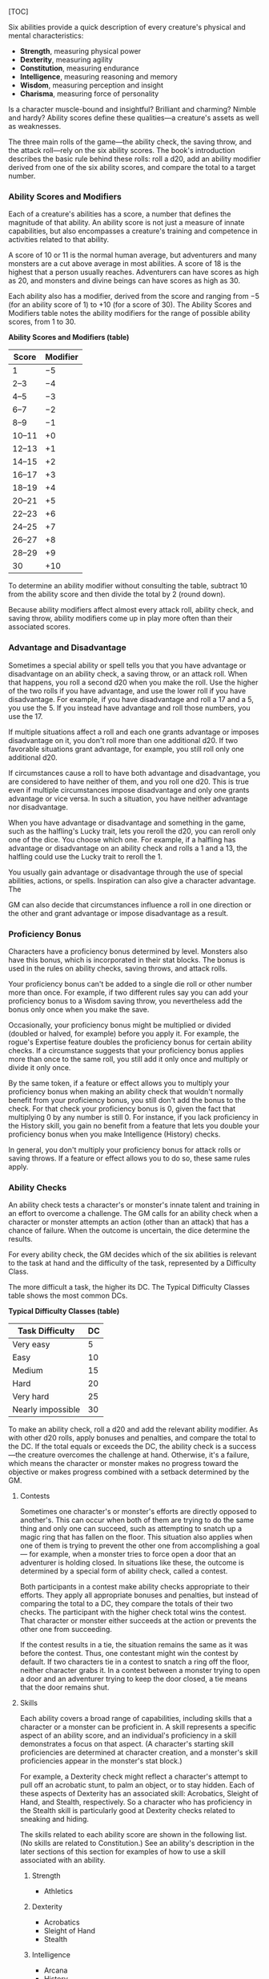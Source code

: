 [TOC]

Six abilities provide a quick description of every creature's physical
and mental characteristics:

-  *Strength*, measuring physical power
-  *Dexterity*, measuring agility
-  *Constitution*, measuring endurance
-  *Intelligence*, measuring reasoning and memory
-  *Wisdom*, measuring perception and insight
-  *Charisma*, measuring force of personality

Is a character muscle-bound and insightful? Brilliant and charming?
Nimble and hardy? Ability scores define these qualities---a creature's
assets as well as weaknesses.

The three main rolls of the game---the ability check, the saving throw,
and the attack roll---rely on the six ability scores. The book's
introduction describes the basic rule behind these rolls: roll a d20,
add an ability modifier derived from one of the six ability scores, and
compare the total to a target number.

*** Ability Scores and Modifiers

Each of a creature's abilities has a score, a number that defines the
magnitude of that ability. An ability score is not just a measure of
innate capabilities, but also encompasses a creature's training and
competence in activities related to that ability.

A score of 10 or 11 is the normal human average, but adventurers and
many monsters are a cut above average in most abilities. A score of 18
is the highest that a person usually reaches. Adventurers can have
scores as high as 20, and monsters and divine beings can have scores as
high as 30.

Each ability also has a modifier, derived from the score and ranging
from −5 (for an ability score of 1) to +10 (for a score of 30). The
Ability Scores and Modifiers table notes the ability modifiers for the
range of possible ability scores, from 1 to 30.

*Ability Scores and Modifiers (table)*

| Score    | Modifier   |
|----------+------------|
| 1        | −5         |
| 2--3     | −4         |
| 4--5     | −3         |
| 6--7     | −2         |
| 8--9     | −1         |
| 10--11   | +0         |
| 12--13   | +1         |
| 14--15   | +2         |
| 16--17   | +3         |
| 18--19   | +4         |
| 20--21   | +5         |
| 22--23   | +6         |
| 24--25   | +7         |
| 26--27   | +8         |
| 28--29   | +9         |
| 30       | +10        |

To determine an ability modifier without consulting the table, subtract
10 from the ability score and then divide the total by 2 (round down).

Because ability modifiers affect almost every attack roll, ability
check, and saving throw, ability modifiers come up in play more often
than their associated scores.

*** Advantage and Disadvantage

Sometimes a special ability or spell tells you that you have advantage
or disadvantage on an ability check, a saving throw, or an attack roll.
When that happens, you roll a second d20 when you make the roll. Use the
higher of the two rolls if you have advantage, and use the lower roll if
you have disadvantage. For example, if you have disadvantage and roll a
17 and a 5, you use the 5. If you instead have advantage and roll those
numbers, you use the 17.

If multiple situations affect a roll and each one grants advantage or
imposes disadvantage on it, you don't roll more than one additional d20.
If two favorable situations grant advantage, for example, you still roll
only one additional d20.

If circumstances cause a roll to have both advantage and disadvantage,
you are considered to have neither of them, and you roll one d20. This
is true even if multiple circumstances impose disadvantage and only one
grants advantage or vice versa. In such a situation, you have neither
advantage nor disadvantage.

When you have advantage or disadvantage and something in the game, such
as the halfling's Lucky trait, lets you reroll the d20, you can reroll
only one of the dice. You choose which one. For example, if a halfling
has advantage or disadvantage on an ability check and rolls a 1 and a
13, the halfling could use the Lucky trait to reroll the 1.

You usually gain advantage or disadvantage through the use of special
abilities, actions, or spells. Inspiration can also give a character
advantage. The

GM can also decide that circumstances influence a roll in one direction
or the other and grant advantage or impose disadvantage as a result.

*** Proficiency Bonus

Characters have a proficiency bonus determined by level. Monsters also
have this bonus, which is incorporated in their stat blocks. The bonus
is used in the rules on ability checks, saving throws, and attack rolls.

Your proficiency bonus can't be added to a single die roll or other
number more than once. For example, if two different rules say you can
add your proficiency bonus to a Wisdom saving throw, you nevertheless
add the bonus only once when you make the save.

Occasionally, your proficiency bonus might be multiplied or divided
(doubled or halved, for example) before you apply it. For example, the
rogue's Expertise feature doubles the proficiency bonus for certain
ability checks. If a circumstance suggests that your proficiency bonus
applies more than once to the same roll, you still add it only once and
multiply or divide it only once.

By the same token, if a feature or effect allows you to multiply your
proficiency bonus when making an ability check that wouldn't normally
benefit from your proficiency bonus, you still don't add the bonus to
the check. For that check your proficiency bonus is 0, given the fact
that multiplying 0 by any number is still 0. For instance, if you lack
proficiency in the History skill, you gain no benefit from a feature
that lets you double your proficiency bonus when you make Intelligence
(History) checks.

In general, you don't multiply your proficiency bonus for attack rolls
or saving throws. If a feature or effect allows you to do so, these same
rules apply.

*** Ability Checks

An ability check tests a character's or monster's innate talent and
training in an effort to overcome a challenge. The GM calls for an
ability check when a character or monster attempts an action (other than
an attack) that has a chance of failure. When the outcome is uncertain,
the dice determine the results.

For every ability check, the GM decides which of the six abilities is
relevant to the task at hand and the difficulty of the task, represented
by a Difficulty Class.

The more difficult a task, the higher its DC. The Typical Difficulty
Classes table shows the most common DCs.

*Typical Difficulty Classes (table)*

| Task Difficulty     | DC   |
|---------------------+------|
| Very easy           | 5    |
| Easy                | 10   |
| Medium              | 15   |
| Hard                | 20   |
| Very hard           | 25   |
| Nearly impossible   | 30   |

To make an ability check, roll a d20 and add the relevant ability
modifier. As with other d20 rolls, apply bonuses and penalties, and
compare the total to the DC. If the total equals or exceeds the DC, the
ability check is a success---the creature overcomes the challenge at
hand. Otherwise, it's a failure, which means the character or monster
makes no progress toward the objective or makes progress combined with a
setback determined by the GM.

**** Contests

Sometimes one character's or monster's efforts are directly opposed to
another's. This can occur when both of them are trying to do the same
thing and only one can succeed, such as attempting to snatch up a magic
ring that has fallen on the floor. This situation also applies when one
of them is trying to prevent the other one from accomplishing a goal---
for example, when a monster tries to force open a door that an
adventurer is holding closed. In situations like these, the outcome is
determined by a special form of ability check, called a contest.

Both participants in a contest make ability checks appropriate to their
efforts. They apply all appropriate bonuses and penalties, but instead
of comparing the total to a DC, they compare the totals of their two
checks. The participant with the higher check total wins the contest.
That character or monster either succeeds at the action or prevents the
other one from succeeding.

If the contest results in a tie, the situation remains the same as it
was before the contest. Thus, one contestant might win the contest by
default. If two characters tie in a contest to snatch a ring off the
floor, neither character grabs it. In a contest between a monster trying
to open a door and an adventurer trying to keep the door closed, a tie
means that the door remains shut.

**** Skills

Each ability covers a broad range of capabilities, including skills that
a character or a monster can be proficient in. A skill represents a
specific aspect of an ability score, and an individual's proficiency in
a skill demonstrates a focus on that aspect. (A character's starting
skill proficiencies are determined at character creation, and a
monster's skill proficiencies appear in the monster's stat block.)

For example, a Dexterity check might reflect a character's attempt to
pull off an acrobatic stunt, to palm an object, or to stay hidden. Each
of these aspects of Dexterity has an associated skill: Acrobatics,
Sleight of Hand, and Stealth, respectively. So a character who has
proficiency in the Stealth skill is particularly good at Dexterity
checks related to sneaking and hiding.

The skills related to each ability score are shown in the following
list. (No skills are related to Constitution.) See an ability's
description in the later sections of this section for examples of how to
use a skill associated with an ability.

***** Strength

-  Athletics

***** Dexterity

-  Acrobatics
-  Sleight of Hand
-  Stealth

***** Intelligence

-  Arcana
-  History
-  Investigation
-  Nature
-  Religion

***** Wisdom

-  Animal Handling
-  Insight
-  Medicine
-  Perception
-  Survival

***** Charisma

-  Deception
-  Intimidation
-  Performance
-  Persuasion

Sometimes, the GM might ask for an ability check using a specific
skill---for example, “Make a Wisdom (Perception) check.” At other times,
a player might ask the GM if proficiency in a particular skill applies
to a check. In either case, proficiency in a skill means an individual
can add his or her proficiency bonus to ability checks that involve that
skill. Without proficiency in the skill, the individual makes a normal
ability check.

For example, if a character attempts to climb up a dangerous cliff, the
GM might ask for a Strength (Athletics) check. If the character is
proficient in Athletics, the character's proficiency bonus is added to
the Strength check. If the character lacks that proficiency, he or she
just makes a Strength check.

***** Variant: Skills with Different Abilities

Normally, your proficiency in a skill applies only to a specific kind of
ability check. Proficiency in Athletics, for example, usually applies to
Strength checks. In some situations, though, your proficiency might
reasonably apply to a different kind of check. In such cases, the GM
might ask for a check using an unusual combination of ability and skill,
or you might ask your GM if you can apply a proficiency to a different
check. For example, if you have to swim from an offshore island to the
mainland, your GM might call for a Constitution check to see if you have
the stamina to make it that far. In this case, your GM might allow you
to apply your proficiency in Athletics and ask for a Constitution
(Athletics) check. So if you're proficient in Athletics, you apply your
proficiency bonus to the Constitution check just as you would normally
do for a Strength (Athletics) check. Similarly, when your half-orc
barbarian uses a display of raw strength to intimidate an enemy, your GM
might ask for a Strength (Intimidation) check, even though Intimidation
is normally associated with Charisma.

**** Passive Checks

A passive check is a special kind of ability check that doesn't involve
any die rolls. Such a check can represent the average result for a task
done repeatedly, such as searching for secret doors over and over again,
or can be used when the GM wants to secretly determine whether the
characters succeed at something without rolling dice, such as noticing a
hidden monster.

Here's how to determine a character's total for a passive check:

*10 + all modifiers that normally apply to the check*

If the character has advantage on the check, add 5. For disadvantage,
subtract 5. The game refers to a passive check total as a *score*.

For example, if a 1st-level character has a Wisdom of 15 and proficiency
in Perception, he or she has a passive Wisdom (Perception) score of 14.

The rules on hiding in the “Dexterity” section below rely on passive
checks, as do the exploration rules.

**** Working Together

Sometimes two or more characters team up to attempt a task. The
character who's leading the effort---or the one with the highest ability
modifier---can make an ability check with advantage, reflecting the help
provided by the other characters. In combat, this requires the Help
action.

A character can only provide help if the task is one that he or she
could attempt alone. For example, trying to open a lock requires
proficiency with thieves' tools, so a character who lacks that
proficiency can't help another character in that task. Moreover, a
character can help only when two or more individuals working together
would actually be productive. Some tasks, such as threading a needle,
are no easier with help.

***** Group Checks

When a number of individuals are trying to accomplish something as a
group, the GM might ask for a group ability check. In such a situation,
the characters who are skilled at a particular task help cover those who
aren't.

To make a group ability check, everyone in the group makes the ability
check. If at least half the group succeeds, the whole group succeeds.
Otherwise, the group fails.

Group checks don't come up very often, and they're most useful when all
the characters succeed or fail as a group. For example, when adventurers
are navigating a swamp, the GM might call for a group Wisdom (Survival)
check to see if the characters can avoid the quicksand, sinkholes, and
other natural hazards of the environment. If at least half the group
succeeds, the successful characters are able to guide their companions
out of danger. Otherwise, the group stumbles into one of these hazards.

*** Using Each Ability

Every task that a character or monster might attempt in the game is
covered by one of the six abilities. This section explains in more
detail what those abilities mean and the ways they are used in the game.

**** Strength

Strength measures bodily power, athletic training, and the extent to
which you can exert raw physical force.

***** Strength Checks

A Strength check can model any attempt to lift, push, pull, or break
something, to force your body through a space, or to otherwise apply
brute force to a situation. The Athletics skill reflects aptitude in
certain kinds of Strength checks.

*/Athletics./* Your Strength (Athletics) check covers difficult
situations you encounter while climbing, jumping, or swimming. Examples
include the following activities:

-  You attempt to climb a sheer or slippery cliff, avoid hazards while
   scaling a wall, or cling to a surface while something is trying to
   knock you off.
-  You try to jump an unusually long distance or pull off a stunt
   midjump.
-  You struggle to swim or stay afloat in treacherous currents,
   storm-tossed waves, or areas of thick seaweed. Or another creature
   tries to push or pull you underwater or otherwise interfere with your
   swimming.

*/Other Strength Checks./* The GM might also call for a Strength check
when you try to accomplish tasks like the following:

-  Force open a stuck, locked, or barred door
-  Break free of bonds
-  Push through a tunnel that is too small
-  Hang on to a wagon while being dragged behind it
-  Tip over a statue
-  Keep a boulder from rolling

***** Attack Rolls and Damage

You add your Strength modifier to your attack roll and your damage roll
when attacking with a melee weapon such as a mace, a battleaxe, or a
javelin. You use melee weapons to make melee attacks in hand* to-hand
combat, and some of them can be thrown to make a ranged attack.

***** Lifting and Carrying

Your Strength score determines the amount of weight you can bear. The
following terms define what you can lift or carry.

*/Carrying Capacity./* Your carrying capacity is your Strength score
multiplied by 15. This is the weight (in pounds) that you can carry,
which is high enough that most characters don't usually have to worry
about it.

*/Push, Drag, or Lift./* You can push, drag, or lift a weight in pounds
up to twice your carrying capacity (or 30 times your Strength score).
While pushing or dragging weight in excess of your carrying capacity,
your speed drops to 5 feet.

*/Size and Strength./* Larger creatures can bear more weight, whereas
Tiny creatures can carry less. For each size category above Medium,
double the creature's carrying capacity and the amount it can push,
drag, or lift. For a Tiny creature, halve these weights.

***** Variant: Encumbrance

The rules for lifting and carrying are intentionally simple. Here is a
variant if you are looking for more detailed rules for determining how a
character is hindered by the weight of equipment. When you use this
variant, ignore the Strength column of the Armor table.

If you carry weight in excess of 5 times your Strength score, you are
*encumbered*, which means your speed drops by 10 feet.

If you carry weight in excess of 10 times your Strength score, up to
your maximum carrying capacity, you are instead *heavily encumbered*,
which means your speed drops by 20 feet and you have disadvantage on
ability checks, attack rolls, and saving throws that use Strength,
Dexterity, or Constitution.

**** Dexterity

Dexterity measures agility, reflexes, and balance.

***** Dexterity Checks

A Dexterity check can model any attempt to move nimbly, quickly, or
quietly, or to keep from falling on tricky footing. The Acrobatics,
Sleight of Hand, and Stealth skills reflect aptitude in certain kinds of
Dexterity checks.

*/Acrobatics./* Your Dexterity (Acrobatics) check covers your attempt to
stay on your feet in a tricky situation, such as when you're trying to
run across a sheet of ice, balance on a tightrope, or stay upright on a
rocking ship's deck. The GM might also call for a Dexterity (Acrobatics)
check to see if you can perform acrobatic stunts, including dives,
rolls, somersaults, and flips.

*/Sleight of Hand./* Whenever you attempt an act of legerdemain or
manual trickery, such as planting something on someone else or
concealing an object on your person, make a Dexterity (Sleight of Hand)
check. The GM might also call for a Dexterity (Sleight of Hand) check to
determine whether you can lift a coin purse off another person or slip
something out of another person's pocket.

*/Stealth./* Make a Dexterity (Stealth) check when you attempt to
conceal yourself from enemies, slink past guards, slip away without
being noticed, or sneak up on someone without being seen or heard.

*/Other Dexterity Checks./* The GM might call for a Dexterity check when
you try to accomplish tasks like the following:

-  Control a heavily laden cart on a steep descent
-  Steer a chariot around a tight turn
-  Pick a lock
-  Disable a trap
-  Securely tie up a prisoner
-  Wriggle free of bonds
-  Play a stringed instrument
-  Craft a small or detailed object

***** Attack Rolls and Damage

You add your Dexterity modifier to your attack roll and your damage roll
when attacking with a ranged weapon, such as a sling or a longbow. You
can also add your Dexterity modifier to your attack roll and your damage
roll when attacking with a melee weapon that has the finesse property,
such as a dagger or a rapier.

***** Armor Class

Depending on the armor you wear, you might add some or all of your
Dexterity modifier to your Armor Class.

***** Initiative

At the beginning of every combat, you roll initiative by making a
Dexterity check. Initiative determines the order of creatures' turns in
combat.

#+BEGIN_QUOTE
  **** Hiding

  The DM decides when circumstances are appropriate for hiding. When you
  try to hide, make a Dexterity (Stealth) check. Until you are
  discovered or you stop hiding, that check's total is contested by the
  Wisdom (Perception) check of any creature that actively searches for
  signs of your presence.

  You can't hide from a creature that can see you clearly, and you give
  away your position if you make noise, such as shouting a warning or
  knocking over a vase.

  An invisible creature can always try to hide. Signs of its passage
  might still be noticed, and it does have to stay quiet.

  In combat, most creatures stay alert for signs of danger all around,
  so if you come out of hiding and approach a creature, it usually sees
  you. However, under certain circumstances, the DM might allow you to
  stay hidden as you approach a creature that is distracted, allowing
  you to gain advantage on an attack roll before you are seen.

  */Passive Perception./* When you hide, there's a chance someone will
  notice you even if they aren't searching. To determine whether such a
  creature notices you, the DM compares your Dexterity (Stealth) check
  with that creature's passive Wisdom (Perception) score, which equals
  10 + the creature's Wisdom modifier, as well as any other bonuses or
  penalties. If the creature has advantage, add 5. For disadvantage,
  subtract 5. For example, if a 1st-level character (with a proficiency
  bonus of +2) has a Wisdom of 15 (a +2 modifier) and proficiency in
  Perception, he or she has a passive Wisdom (Perception) of 14.

  **\_What Can You See?*\_ One of the main factors in determining
  whether you can find a hidden creature or object is how well you can
  see in an area, which might be *lightly** or *heavily obscured*, as
  explained in chapter 8, “Adventuring.”
#+END_QUOTE

**** Constitution

Constitution measures health, stamina, and vital force.

***** Constitution Checks

Constitution checks are uncommon, and no skills apply to Constitution
checks, because the endurance this ability represents is largely passive
rather than involving a specific effort on the part of a character or
monster. A Constitution check can model your attempt to push beyond
normal limits, however.

The GM might call for a Constitution check when you try to accomplish
tasks like the following:

-  Hold your breath
-  March or labor for hours without rest
-  Go without sleep
-  Survive without food or water
-  Quaff an entire stein of ale in one go

***** Hit Points

Your Constitution modifier contributes to your hit points. Typically,
you add your Constitution modifier to each Hit Die you roll for your hit
points.

If your Constitution modifier changes, your hit point maximum changes as
well, as though you had the new modifier from 1st level. For example, if
you raise your Constitution score when you reach 4th level and your
Constitution modifier increases from +1 to +2, you adjust your hit point
maximum as though the modifier had always been +2. So you add 3 hit
points for your first three levels, and then roll your hit points for
4th level using your new modifier. Or if you're 7th level and some
effect lowers your Constitution score so as to reduce your Constitution
modifier by 1, your hit point maximum is reduced by 7.

**** Intelligence

Intelligence measures mental acuity, accuracy of recall, and the ability
to reason.

***** Intelligence Checks

An Intelligence check comes into play when you need to draw on logic,
education, memory, or deductive reasoning. The Arcana, History,
Investigation, Nature, and Religion skills reflect aptitude in certain
kinds of Intelligence checks.

*/Arcana./* Your Intelligence (Arcana) check measures your ability to
recall lore about spells, magic items, eldritch symbols, magical
traditions, the planes of existence, and the inhabitants of those
planes.

*/History./* Your Intelligence (History) check measures your ability to
recall lore about historical events, legendary people, ancient kingdoms,
past disputes, recent wars, and lost civilizations.

*/Investigation./* When you look around for clues and make deductions
based on those clues, you make an Intelligence (Investigation) check.
You might deduce the location of a hidden object, discern from the
appearance of a wound what kind of weapon dealt it, or determine the
weakest point in a tunnel that could cause it to collapse. Poring
through ancient scrolls in search of a hidden fragment of knowledge
might also call for an Intelligence (Investigation) check.

*/Nature./* Your Intelligence (Nature) check measures your ability to
recall lore about terrain, plants and animals, the weather, and natural
cycles.

*/Religion./* Your Intelligence (Religion) check measures your ability
to recall lore about deities, rites and prayers, religious hierarchies,
holy symbols, and the practices of secret cults.

*/Other Intelligence Checks./* The GM might call for an Intelligence
check when you try to accomplish tasks like the following:

-  Communicate with a creature without using words
-  Estimate the value of a precious item
-  Pull together a disguise to pass as a city guard
-  Forge a document
-  Recall lore about a craft or trade
-  Win a game of skill

***** Spellcasting Ability

Wizards use Intelligence as their spellcasting ability, which helps
determine the saving throw DCs of spells they cast.

**** Wisdom

Wisdom reflects how attuned you are to the world around you and
represents perceptiveness and intuition.

***** Wisdom Checks

A Wisdom check might reflect an effort to read body language, understand
someone's feelings, notice things about the environment, or care for an
injured person. The Animal Handling, Insight, Medicine, Perception, and
Survival skills reflect aptitude in certain kinds of Wisdom checks.

*/Animal Handling./* When there is any question whether you can calm
down a domesticated animal, keep a mount from getting spooked, or intuit
an animal's intentions, the GM might call for a Wisdom (Animal Handling)
check. You also make a Wisdom (Animal Handling) check to control your
mount when you attempt a risky maneuver.

*/Insight./* Your Wisdom (Insight) check decides whether you can
determine the true intentions of a creature, such as when searching out
a lie or predicting someone's next move. Doing so involves gleaning
clues from body language, speech habits, and changes in mannerisms.

*/Medicine./* A Wisdom (Medicine) check lets you try to stabilize a
dying companion or diagnose an illness.

*/Perception./* Your Wisdom (Perception) check lets you spot, hear, or
otherwise detect the presence of something. It measures your general
awareness of your surroundings and the keenness of your senses. For
example, you might try to hear a conversation through a closed door,
eavesdrop under an open window, or hear monsters moving stealthily in
the forest. Or you might try to spot things that are obscured or easy to
miss, whether they are orcs lying in ambush on a road, thugs hiding in
the shadows of an alley, or candlelight under a closed secret door.

*/Survival./* The GM might ask you to make a

Wisdom (Survival) check to follow tracks, hunt wild game, guide your
group through frozen wastelands, identify signs that owlbears live
nearby, predict the weather, or avoid quicksand and other natural
hazards.

*/Other Wisdom Checks./* The GM might call for a

Wisdom check when you try to accomplish tasks like the following:

-  Get a gut feeling about what course of action to follow
-  Discern whether a seemingly dead or living creature is undead

***** Spellcasting Ability

Clerics, druids, and rangers use Wisdom as their spellcasting ability,
which helps determine the saving throw DCs of spells they cast.

**** Charisma

Charisma measures your ability to interact effectively with others. It
includes such factors as confidence and eloquence, and it can represent
a charming or commanding personality.

***** Charisma Checks

A Charisma check might arise when you try to influence or entertain
others, when you try to make an impression or tell a convincing lie, or
when you are navigating a tricky social situation. The Deception,
Intimidation, Performance, and Persuasion skills reflect aptitude in
certain kinds of Charisma checks.

*/Deception./* Your Charisma (Deception) check determines whether you
can convincingly hide the truth, either verbally or through your
actions. This deception can encompass everything from misleading others
through ambiguity to telling outright lies. Typical situations include
trying to fast* talk a guard, con a merchant, earn money through
gambling, pass yourself off in a disguise, dull someone's suspicions
with false assurances, or maintain a straight face while telling a
blatant lie.

*/Intimidation./* When you attempt to influence someone through overt
threats, hostile actions, and physical violence, the GM might ask you to
make a Charisma (Intimidation) check. Examples include trying to pry
information out of a prisoner, convincing street thugs to back down from
a confrontation, or using the edge of a broken bottle to convince a
sneering vizier to reconsider a decision.

*/Performance./* Your Charisma (Performance) check determines how well
you can delight an audience with music, dance, acting, storytelling, or
some other form of entertainment.

*/Persuasion./* When you attempt to influence someone or a group of
people with tact, social graces, or good nature, the GM might ask you to
make a Charisma (Persuasion) check. Typically, you use persuasion when
acting in good faith, to foster friendships, make cordial requests, or
exhibit proper etiquette. Examples of persuading others include
convincing a chamberlain to let your party see the king, negotiating
peace between warring tribes, or inspiring a crowd of townsfolk.

*/Other Charisma Checks./* The GM might call for a Charisma check when
you try to accomplish tasks like the following:

-  Find the best person to talk to for news, rumors, and gossip
-  Blend into a crowd to get the sense of key topics of conversation

***** Spellcasting Ability

Bards, paladins, sorcerers, and warlocks use Charisma as their
spellcasting ability, which helps determine the saving throw DCs of
spells they cast.

*** Saving Throws

A saving throw---also called a save---represents an attempt to resist a
spell, a trap, a poison, a disease, or a similar threat. You don't
normally decide to make a saving throw; you are forced to make one
because your character or monster is at risk of harm.

To make a saving throw, roll a d20 and add the appropriate ability
modifier. For example, you use your Dexterity modifier for a Dexterity
saving throw.

A saving throw can be modified by a situational bonus or penalty and can
be affected by advantage and disadvantage, as determined by the GM.

Each class gives proficiency in at least two saving throws. The wizard,
for example, is proficient in Intelligence saves. As with skill
proficiencies, proficiency in a saving throw lets a character add his or
her proficiency bonus to saving throws made using a particular ability
score. Some monsters have saving throw proficiencies as well.

The Difficulty Class for a saving throw is determined by the effect that
causes it. For example, the DC for a saving throw allowed by a spell is
determined by the caster's spellcasting ability and proficiency bonus.

The result of a successful or failed saving throw is also detailed in
the effect that allows the save. Usually, a successful save means that a
creature suffers no harm, or reduced harm, from an effect.

*** Time

In situations where keeping track of the passage of time is important,
the GM determines the time a task requires. The GM might use a different
time scale depending on the context of the situation at hand. In a
dungeon environment, the adventurers' movement happens on a scale of
*minutes*. It takes them about a minute to creep down a long hallway,
another minute to check for traps on the door at the end of the hall,
and a good ten minutes to search the chamber beyond for anything
interesting or valuable.

In a city or wilderness, a scale of *hours* is often more appropriate.
Adventurers eager to reach the lonely tower at the heart of the forest
hurry across those fifteen miles in just under four hours' time.

For long journeys, a scale of *days* works best.

Following the road from Baldur's Gate to Waterdeep, the adventurers
spend four uneventful days before a goblin ambush interrupts their
journey.

In combat and other fast-paced situations, the game relies on *rounds*,
a 6-second span of time.

*** Movement

Swimming across a rushing river, sneaking down a dungeon corridor,
scaling a treacherous mountain slope---all sorts of movement play a key
role in fantasy gaming adventures.

The GM can summarize the adventurers' movement without calculating exact
distances or travel times: “You travel through the forest and find the
dungeon entrance late in the evening of the third day.” Even in a
dungeon, particularly a large dungeon or a cave network, the GM can
summarize movement between encounters: “After killing the guardian at
the entrance to the ancient dwarven stronghold, you consult your map,
which leads you through miles of echoing corridors to a chasm bridged by
a narrow stone arch.”

Sometimes it's important, though, to know how long it takes to get from
one spot to another, whether the answer is in days, hours, or minutes.
The rules for determining travel time depend on two factors: the speed
and travel pace of the creatures moving and the terrain they're moving
over.

**** Speed

Every character and monster has a speed, which is the distance in feet
that the character or monster can walk in 1 round. This number assumes
short bursts of energetic movement in the midst of a life* threatening
situation.

The following rules determine how far a character or monster can move in
a minute, an hour, or a day.

***** Travel Pace

While traveling, a group of adventurers can move at a normal, fast, or
slow pace, as shown on the Travel Pace table. The table states how far
the party can move in a period of time and whether the pace has any
effect. A fast pace makes characters less perceptive, while a slow pace
makes it possible to sneak around and to search an area more carefully.

*/Forced March./* The Travel Pace table assumes that characters travel
for 8 hours in day. They can push on beyond that limit, at the risk of
exhaustion.

For each additional hour of travel beyond 8 hours, the characters cover
the distance shown in the Hour column for their pace, and each character
must make a Constitution saving throw at the end of the hour. The DC is
10 + 1 for each hour past 8 hours. On a failed saving throw, a character
suffers one level of exhaustion (see appendix A).

*/Mounts and Vehicles./* For short spans of time (up to an hour), many
animals move much faster than humanoids. A mounted character can ride at
a gallop for about an hour, covering twice the usual distance for a fast
pace. If fresh mounts are available every 8 to 10 miles, characters can
cover larger distances at this pace, but this is very rare except in
densely populated areas.

Characters in wagons, carriages, or other land vehicles choose a pace as
normal. Characters in a waterborne vessel are limited to the speed of
the vessel, and they don't suffer penalties for a fast pace or gain
benefits from a slow pace. Depending on the vessel and the size of the
crew, ships might be able to travel for up to 24 hours per day.

Certain special mounts, such as a pegasus or griffon, or special
vehicles, such as a /carpet of flying/, allow you to travel more
swiftly.

*Travel Pace (table)*

| Pace     | Distance per: Minute   | Hour      | Day        | Effect                                             |
|----------+------------------------+-----------+------------+----------------------------------------------------|
| Fast     | 400 feet               | 4 miles   | 30 miles   | −5 penalty to passive Wisdom (Perception) scores   |
| Normal   | 300 feet               | 3 miles   | 18 miles   | ---                                                |
| Slow     | 200 feet               | 2 miles   | 24 miles   | Able to use stealth                                |

***** Difficult Terrain

The travel speeds given in the Travel Pace table assume relatively
simple terrain: roads, open plains, or clear dungeon corridors. But
adventurers often face dense forests, deep swamps, rubble-filled ruins,
steep mountains, and ice-covered ground---all considered difficult
terrain.

You move at half speed in difficult terrain--- moving 1 foot in
difficult terrain costs 2 feet of speed---so you can cover only half the
normal distance in a minute, an hour, or a day.

**** Special Types of Movement

Movement through dangerous dungeons or wilderness areas often involves
more than simply walking. Adventurers might have to climb, crawl, swim,
or jump to get where they need to go.

***** Climbing, Swimming, and Crawling

While climbing or swimming, each foot of movement costs 1 extra foot (2
extra feet in difficult terrain), unless a creature has a climbing or
swimming speed. At the GM's option, climbing a slippery vertical surface
or one with few handholds requires a successful Strength (Athletics)
check. Similarly, gaining any distance in rough water might require a
successful Strength (Athletics) check.

***** Jumping

Your Strength determines how far you can jump.

*/Long Jump./* When you make a long jump, you cover a number of feet up
to your Strength score if you move at least 10 feet on foot immediately
before the jump. When you make a standing long jump, you can leap only
half that distance. Either way, each foot you clear on the jump costs a
foot of movement.

This rule assumes that the height of your jump doesn't matter, such as a
jump across a stream or chasm. At your GM's option, you must succeed on
a DC 10 Strength (Athletics) check to clear a low obstacle (no taller
than a quarter of the jump's distance), such as a hedge or low wall.
Otherwise, you hit it.

When you land in difficult terrain, you must succeed on a DC 10
Dexterity (Acrobatics) check to land on your feet. Otherwise, you land
prone.

*/High Jump./* When you make a high jump, you leap into the air a number
of feet equal to 3 + your Strength modifier if you move at least 10 feet
on foot immediately before the jump. When you make a standing high jump,
you can jump only half that distance. Either way, each foot you clear on
the jump costs a foot of movement. In some circumstances, your GM might
allow you to make a Strength (Athletics) check to jump higher than you
normally can.

You can extend your arms half your height above yourself during the
jump. Thus, you can reach above you a distance equal to the height of
the jump plus 1½ times your height.

*** The Environment

By its nature, adventuring involves delving into places that are dark,
dangerous, and full of mysteries to be explored. The rules in this
section cover some of the most important ways in which adventurers
interact with the environment in such places.

**** Falling

A fall from a great height is one of the most common hazards facing an
adventurer. At the end of a fall, a creature takes 1d6 bludgeoning
damage for every 10 feet it fell, to a maximum of 20d6. The creature
lands prone, unless it avoids taking damage from the fall.

**** Suffocating

A creature can hold its breath for a number of minutes equal to 1 + its
Constitution modifier (minimum of 30 seconds).

When a creature runs out of breath or is choking, it can survive for a
number of rounds equal to its Constitution modifier (minimum of 1
round). At the start of its next turn, it drops to 0 hit points and is
dying, and it can't regain hit points or be stabilized until it can
breathe again.

For example, a creature with a Constitution of 14 can hold its breath
for 3 minutes. If it starts suffocating, it has 2 rounds to reach air
before it drops to 0 hit points.

**** Vision and Light

The most fundamental tasks of adventuring--- noticing danger, finding
hidden objects, hitting an enemy in combat, and targeting a spell, to
name just a few---rely heavily on a character's ability to see. Darkness
and other effects that obscure vision can prove a significant hindrance.

A given area might be lightly or heavily obscured. In a *lightly
obscured* area, such as dim light, patchy fog, or moderate foliage,
creatures have disadvantage on Wisdom (Perception) checks that rely on
sight.

A *heavily obscured* area---such as darkness, opaque fog, or dense
foliage---blocks vision entirely. A creature effectively suffers from
the blinded condition (see appendix A) when trying to see something in
that area.

The presence or absence of light in an environment creates three
categories of illumination: bright light, dim light, and darkness.

*Bright light* lets most creatures see normally.

Even gloomy days provide bright light, as do torches, lanterns, fires,
and other sources of illumination within a specific radius.

*Dim light*, also called shadows, creates a lightly obscured area. An
area of dim light is usually a boundary between a source of bright
light, such as a torch, and surrounding darkness. The soft light of
twilight and dawn also counts as dim light. A particularly brilliant
full moon might bathe the land in dim light.

*Darkness* creates a heavily obscured area.

Characters face darkness outdoors at night (even most moonlit nights),
within the confines of an unlit dungeon or a subterranean vault, or in
an area of magical darkness.

***** Blindsight

A creature with blindsight can perceive its surroundings without relying
on sight, within a specific radius. Creatures without eyes, such as
oozes, and creatures with echolocation or heightened senses, such as
bats and true dragons, have this sense.

***** Darkvision

Many creatures in fantasy gaming worlds, especially those that dwell
underground, have darkvision. Within a specified range, a creature with
darkvision can see in darkness as if the darkness were dim light, so
areas of darkness are only lightly obscured as far as that creature is
concerned. However, the creature can't discern color in darkness, only
shades of gray.

***** Truesight

A creature with truesight can, out to a specific range, see in normal
and magical darkness, see invisible creatures and objects, automatically
detect visual illusions and succeed on saving throws against them, and
perceives the original form of a shapechanger or a creature that is
transformed by magic. Furthermore, the creature can see into the
Ethereal Plane.

**** Food and Water

Characters who don't eat or drink suffer the effects of exhaustion (see
appendix A). Exhaustion caused by lack of food or water can't be removed
until the character eats and drinks the full required amount.

***** Food

A character needs one pound of food per day and can make food last
longer by subsisting on half rations. Eating half a pound of food in a
day counts as half a day without food.

A character can go without food for a number of days equal to 3 + his or
her Constitution modifier (minimum 1). At the end of each day beyond
that limit, a character automatically suffers one level of exhaustion.

A normal day of eating resets the count of days without food to zero.

***** Water

A character needs one gallon of water per day, or two gallons per day if
the weather is hot. A character who drinks only half that much water
must succeed on a DC 15 Constitution saving throw or suffer one level of
exhaustion at the end of the day. A character with access to even less
water automatically suffers one level of exhaustion at the end of the
day.

If the character already has one or more levels of exhaustion, the
character takes two levels in either case.

**** Interacting with Objects

A character's interaction with objects in an environment is often simple
to resolve in the game. The player tells the GM that his or her
character is doing something, such as moving a lever, and the GM
describes what, if anything, happens.

For example, a character might decide to pull a lever, which might, in
turn, raise a portcullis, cause a room to flood with water, or open a
secret door in a nearby wall. If the lever is rusted in position,
though, a character might need to force it. In such a situation, the GM
might call for a Strength check to see whether the character can wrench
the lever into place. The GM sets the DC for any such check based on the
difficulty of the task.

Characters can also damage objects with their weapons and spells.
Objects are immune to poison and psychic damage, but otherwise they can
be affected by physical and magical attacks much like creatures can. The
GM determines an object's Armor Class and hit points, and might decide
that certain objects have resistance or immunity to certain kinds of
attacks. (It's hard to cut a rope with a club, for example.) Objects
always fail Strength and Dexterity saving throws, and they are immune to
effects that require other saves. When an object drops to 0 hit points,
it breaks.

A character can also attempt a Strength check to break an object. The GM
sets the DC for any such check.

*** Resting

Heroic though they might be, adventurers can't spend every hour of the
day in the thick of exploration, social interaction, and combat. They
need rest---time to sleep and eat, tend their wounds, refresh their
minds and spirits for spellcasting, and brace themselves for further
adventure.

Adventurers can take short rests in the midst of an adventuring day and
a long rest to end the day.

**** Short Rest

A short rest is a period of downtime, at least 1 hour long, during which
a character does nothing more strenuous than eating, drinking, reading,
and tending to wounds.

A character can spend one or more Hit Dice at the end of a short rest,
up to the character's maximum number of Hit Dice, which is equal to the
character's level. For each Hit Die spent in this way, the player rolls
the die and adds the character's Constitution modifier to it. The
character regains hit points equal to the total. The player can decide
to spend an additional Hit Die after each roll. A character regains some
spent Hit Dice upon finishing a long rest, as explained below.

**** Long Rest

A long rest is a period of extended downtime, at least 8 hours long,
during which a character sleeps or performs light activity: reading,
talking, eating, or standing watch for no more than 2 hours. If the rest
is interrupted by a period of strenuous activity---at least 1 hour of
walking, fighting, casting spells, or similar adventuring activity---the
characters must begin the rest again to gain any benefit from it.

At the end of a long rest, a character regains all lost hit points. The
character also regains spent Hit Dice, up to a number of dice equal to
half of the character's total number of them (minimum of one die). For
example, if a character has eight Hit Dice, he or she can regain four
spent Hit Dice upon finishing a long rest.

A character can't benefit from more than one long rest in a 24-hour
period, and a character must have at least 1 hit point at the start of
the rest to gain its benefits.

*** Between Adventures

Between trips to dungeons and battles against ancient evils, adventurers
need time to rest, recuperate, and prepare for their next adventure.
Many adventurers also use this time to perform other tasks, such as
crafting arms and armor, performing research, or spending their
hard-earned gold.

In some cases, the passage of time is something that occurs with little
fanfare or description. When starting a new adventure, the GM might
simply declare that a certain amount of time has passed and allow you to
describe in general terms what your character has been doing. At other
times, the GM might want to keep track of just how much time is passing
as events beyond your perception stay in motion.

**** Lifestyle Expenses

Between adventures, you choose a particular quality of life and pay the
cost of maintaining that lifestyle.

Living a particular lifestyle doesn't have a huge effect on your
character, but your lifestyle can affect the way other individuals and
groups react to you. For example, when you lead an aristocratic
lifestyle, it might be easier for you to influence the nobles of the
city than if you live in poverty.

**** Downtime Activities

Between adventures, the GM might ask you what your character is doing
during his or her downtime. Periods of downtime can vary in duration,
but each downtime activity requires a certain number of days to complete
before you gain any benefit, and at least 8 hours of each day must be
spent on the downtime activity for the day to count. The days do not
need to be consecutive. If you have more than the minimum amount of days
to spend, you can keep doing the same thing for a longer period of time,
or switch to a new downtime activity.

Downtime activities other than the ones presented below are possible. If
you want your character to spend his or her downtime performing an
activity not covered here, discuss it with your GM.

***** Crafting

You can craft nonmagical objects, including adventuring equipment and
works of art. You must be proficient with tools related to the object
you are trying to create (typically artisan's tools). You might also
need access to special materials or locations necessary to create it.
For example, someone proficient with smith's tools needs a forge in
order to craft a sword or suit of armor.

For every day of downtime you spend crafting, you can craft one or more
items with a total market value not exceeding 5 gp, and you must expend
raw materials worth half the total market value. If something you want
to craft has a market value greater than 5 gp, you make progress every
day in 5* gp increments until you reach the market value of the item.
For example, a suit of plate armor (market value 1,500 gp) takes 300
days to craft by yourself.

Multiple characters can combine their efforts toward the crafting of a
single item, provided that the characters all have proficiency with the
requisite tools and are working together in the same place. Each
character contributes 5 gp worth of effort for every day spent helping
to craft the item. For example, three characters with the requisite tool
proficiency and the proper facilities can craft a suit of plate armor in
100 days, at a total cost of 750 gp.

While crafting, you can maintain a modest lifestyle without having to
pay 1 gp per day, or a comfortable lifestyle at half the normal cost.

***** Practicing a Profession

You can work between adventures, allowing you to maintain a modest
lifestyle without having to pay 1 gp per day. This benefit lasts as long
you continue to practice your profession.

If you are a member of an organization that can provide gainful
employment, such as a temple or a thieves' guild, you earn enough to
support a comfortable lifestyle instead.

If you have proficiency in the Performance skill and put your
performance skill to use during your downtime, you earn enough to
support a wealthy lifestyle instead.

***** Recuperating

You can use downtime between adventures to recover from a debilitating
injury, disease, or poison.

After three days of downtime spent recuperating, you can make a DC 15
Constitution saving throw. On a successful save, you can choose one of
the following results:

-  End one effect on you that prevents you from regaining hit points.
-  For the next 24 hours, gain advantage on saving throws against one
   disease or poison currently affecting you.

***** Researching

The time between adventures is a great chance to perform research,
gaining insight into mysteries that have unfurled over the course of the
campaign. Research can include poring over dusty tomes and crumbling
scrolls in a library or buying drinks for the locals to pry rumors and
gossip from their lips.

When you begin your research, the GM determines whether the information
is available, how many days of downtime it will take to find it, and
whether there are any restrictions on your research (such as needing to
seek out a specific individual, tome, or location). The GM might also
require you to make one or more ability checks, such as an Intelligence
(Investigation) check to find clues pointing toward the information you
seek, or a Charisma (Persuasion) check to secure someone's aid. Once
those conditions are met, you learn the information if it is available.

For each day of research, you must spend 1 gp to cover your expenses.
This cost is in addition to your normal lifestyle expenses.

***** Training

You can spend time between adventures learning a new language or
training with a set of tools. Your GM might allow additional training
options.

First, you must find an instructor willing to teach you. The GM
determines how long it takes, and whether one or more ability checks are
required.

The training lasts for 250 days and costs 1 gp per day. After you spend
the requisite amount of time and money, you learn the new language or
gain proficiency with the new tool.
